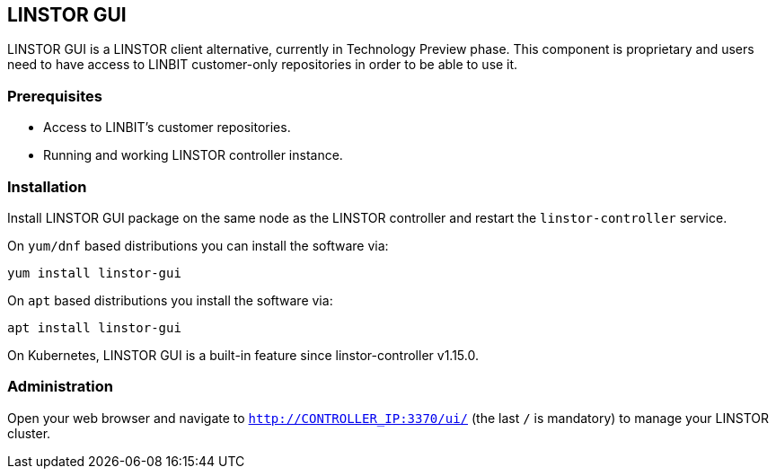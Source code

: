 // vim: :set ft=asciidoc tw=70 fo-=a sw=8 ts=8 noet spell
[[ch-webui]]
[[ch-gui]]
== LINSTOR GUI

LINSTOR GUI is a LINSTOR client alternative, currently in Technology
Preview phase. This component is proprietary and users need to have access to LINBIT customer-only
repositories in order to be able to use it.

=== Prerequisites
* Access to LINBIT's customer repositories.
* Running and working LINSTOR controller instance.

=== Installation
Install LINSTOR GUI package on the same node as the LINSTOR controller and restart the `linstor-controller` service.

On `yum/dnf` based distributions you can install the software via:

[source,bash]
----
yum install linstor-gui
----

On `apt` based distributions you install the software via:

[source,bash]
----
apt install linstor-gui
----

On Kubernetes, LINSTOR GUI is a built-in feature since linstor-controller v1.15.0.

=== Administration
Open your web browser and navigate to `http://CONTROLLER_IP:3370/ui/` (the last `/` is mandatory) to manage your LINSTOR cluster.
